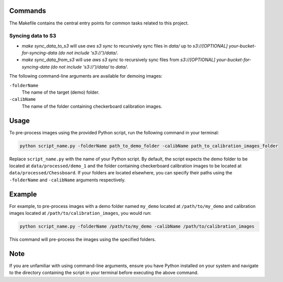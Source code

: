Commands
========

The Makefile contains the central entry points for common tasks related to this project.

Syncing data to S3
^^^^^^^^^^^^^^^^^^

* `make sync_data_to_s3` will use `aws s3 sync` to recursively sync files in `data/` up to `s3://[OPTIONAL] your-bucket-for-syncing-data (do not include 's3://')/data/`.
* `make sync_data_from_s3` will use `aws s3 sync` to recursively sync files from `s3://[OPTIONAL] your-bucket-for-syncing-data (do not include 's3://')/data/` to `data/`.


The following command-line arguments are available for demoing images:

``-folderName``
   The name of the target (demo) folder.

``-calibName``
   The name of the folder containing checkerboard calibration images.

Usage
=====

To pre-process images using the provided Python script, run the following command in your terminal:

.. code-block:: bash

   python script_name.py -folderName path_to_demo_folder -calibName path_to_calibration_images_folder

Replace ``script_name.py`` with the name of your Python script. By default, the script expects the demo folder to be located at ``data/processed/demo_1`` and the folder containing checkerboard calibration images to be located at ``data/processed/Chessboard``. If your folders are located elsewhere, you can specify their paths using the ``-folderName`` and ``-calibName`` arguments respectively.

Example
=======

For example, to pre-process images with a demo folder named ``my_demo`` located at ``/path/to/my_demo`` and calibration images located at ``/path/to/calibration_images``, you would run:

.. code-block:: bash

   python script_name.py -folderName /path/to/my_demo -calibName /path/to/calibration_images

This command will pre-process the images using the specified folders.

Note
====

If you are unfamiliar with using command-line arguments, ensure you have Python installed on your system and navigate to the directory containing the script in your terminal before executing the above command.
